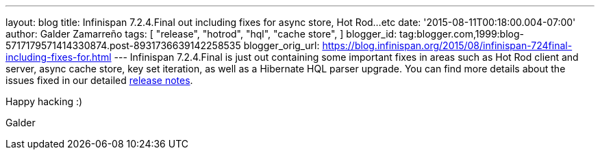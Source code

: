 ---
layout: blog
title: Infinispan 7.2.4.Final out including fixes for async store, Hot Rod...etc
date: '2015-08-11T00:18:00.004-07:00'
author: Galder Zamarreño
tags: [
"release",
"hotrod",
"hql",
"cache store",
]
blogger_id: tag:blogger.com,1999:blog-5717179571414330874.post-8931736639142258535
blogger_orig_url: https://blog.infinispan.org/2015/08/infinispan-724final-including-fixes-for.html
---
Infinispan 7.2.4.Final is just out containing some important fixes in
areas such as Hot Rod client and server, async cache store, key set
iteration, as well as a Hibernate HQL parser upgrade. You can find more
details about the issues fixed in our detailed
https://issues.jboss.org/secure/ReleaseNote.jspa?projectId=12310799&version=12327543[release
notes].

Happy hacking :)

Galder
